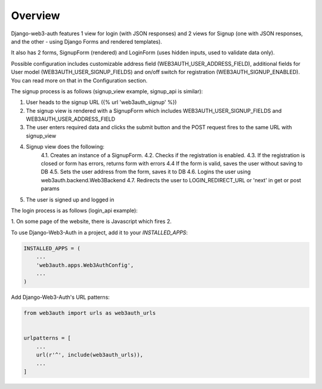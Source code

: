 ========
Overview
========

Django-web3-auth features 1 view for login (with JSON responses)
and 2 views for Signup (one with JSON responses, and the other - using Django Forms and rendered templates).

It also has 2 forms, SignupForm (rendered) and LoginForm (uses hidden inputs, used to validate data only).

Possible configuration includes customizable address field (WEB3AUTH_USER_ADDRESS_FIELD), additional fields for User model (WEB3AUTH_USER_SIGNUP_FIELDS) and on/off switch for registration (WEB3AUTH_SIGNUP_ENABLED).
You can read more on that in the Configuration section.

The signup process is as follows (signup_view example, signup_api is similar):

1. User heads to the signup URL ({% url 'web3auth_signup' %})
2. The signup view is rendered with a SignupForm which includes WEB3AUTH_USER_SIGNUP_FIELDS and WEB3AUTH_USER_ADDRESS_FIELD
3. The user enters required data and clicks the submit button and the POST request fires to the same URL with signup_view
4. Signup view does the following:
    4.1. Creates an instance of a SignupForm.
    4.2. Checks if the registration is enabled.
    4.3. If the registration is closed or form has errors, returns form with errors
    4.4 If the form is valid, saves the user without saving to DB
    4.5. Sets the user address from the form, saves it to DB
    4.6. Logins the user using web3auth.backend.Web3Backend
    4.7. Redirects the user to LOGIN_REDIRECT_URL or 'next' in get or post params
5. The user is signed up and logged in

The login process is as follows (login_api example):

1. On some page of the website, there is Javascript which fires
2.




To use Django-Web3-Auth in a project, add it to your `INSTALLED_APPS`:

.. code-block:: python

    INSTALLED_APPS = (
        ...
        'web3auth.apps.Web3AuthConfig',
        ...
    )

Add Django-Web3-Auth's URL patterns:

.. code-block:: python

    from web3auth import urls as web3auth_urls


    urlpatterns = [
        ...
        url(r'^', include(web3auth_urls)),
        ...
    ]
